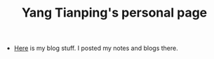 #+TITLE: Yang Tianping's personal page


- [[./blog/index.html][Here]] is my blog stuff. I posted my notes and blogs there.
